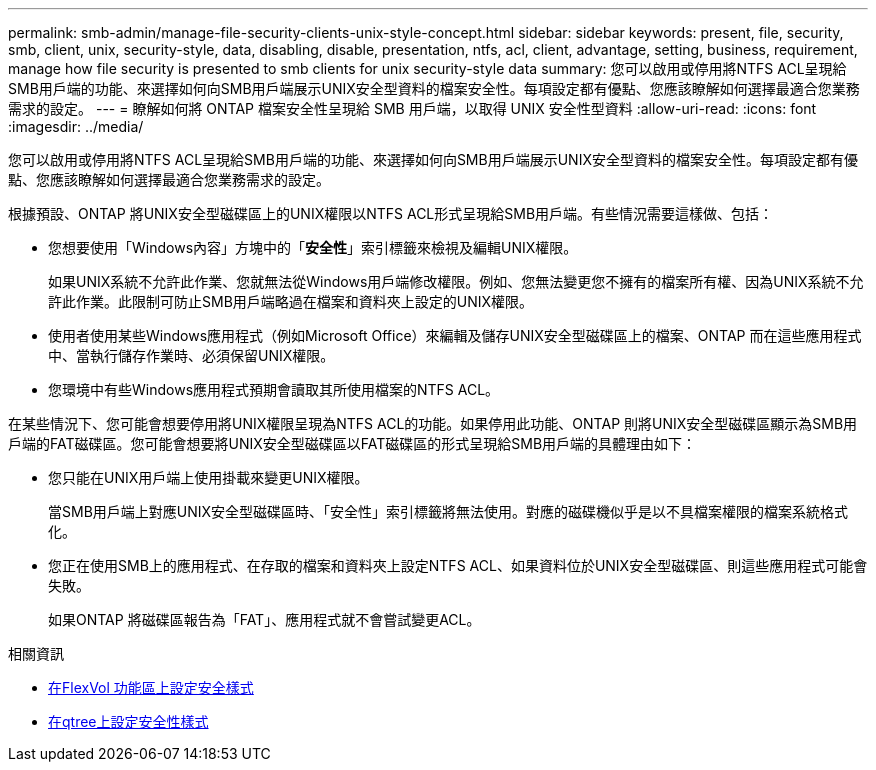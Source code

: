---
permalink: smb-admin/manage-file-security-clients-unix-style-concept.html 
sidebar: sidebar 
keywords: present, file, security, smb, client, unix, security-style, data, disabling, disable, presentation, ntfs, acl, client, advantage, setting, business, requirement, manage how file security is presented to smb clients for unix security-style data 
summary: 您可以啟用或停用將NTFS ACL呈現給SMB用戶端的功能、來選擇如何向SMB用戶端展示UNIX安全型資料的檔案安全性。每項設定都有優點、您應該瞭解如何選擇最適合您業務需求的設定。 
---
= 瞭解如何將 ONTAP 檔案安全性呈現給 SMB 用戶端，以取得 UNIX 安全性型資料
:allow-uri-read: 
:icons: font
:imagesdir: ../media/


[role="lead"]
您可以啟用或停用將NTFS ACL呈現給SMB用戶端的功能、來選擇如何向SMB用戶端展示UNIX安全型資料的檔案安全性。每項設定都有優點、您應該瞭解如何選擇最適合您業務需求的設定。

根據預設、ONTAP 將UNIX安全型磁碟區上的UNIX權限以NTFS ACL形式呈現給SMB用戶端。有些情況需要這樣做、包括：

* 您想要使用「Windows內容」方塊中的「*安全性*」索引標籤來檢視及編輯UNIX權限。
+
如果UNIX系統不允許此作業、您就無法從Windows用戶端修改權限。例如、您無法變更您不擁有的檔案所有權、因為UNIX系統不允許此作業。此限制可防止SMB用戶端略過在檔案和資料夾上設定的UNIX權限。

* 使用者使用某些Windows應用程式（例如Microsoft Office）來編輯及儲存UNIX安全型磁碟區上的檔案、ONTAP 而在這些應用程式中、當執行儲存作業時、必須保留UNIX權限。
* 您環境中有些Windows應用程式預期會讀取其所使用檔案的NTFS ACL。


在某些情況下、您可能會想要停用將UNIX權限呈現為NTFS ACL的功能。如果停用此功能、ONTAP 則將UNIX安全型磁碟區顯示為SMB用戶端的FAT磁碟區。您可能會想要將UNIX安全型磁碟區以FAT磁碟區的形式呈現給SMB用戶端的具體理由如下：

* 您只能在UNIX用戶端上使用掛載來變更UNIX權限。
+
當SMB用戶端上對應UNIX安全型磁碟區時、「安全性」索引標籤將無法使用。對應的磁碟機似乎是以不具檔案權限的檔案系統格式化。

* 您正在使用SMB上的應用程式、在存取的檔案和資料夾上設定NTFS ACL、如果資料位於UNIX安全型磁碟區、則這些應用程式可能會失敗。
+
如果ONTAP 將磁碟區報告為「FAT」、應用程式就不會嘗試變更ACL。



.相關資訊
* xref:configure-security-styles-task.adoc[在FlexVol 功能區上設定安全樣式]
* xref:configure-security-styles-qtrees-task.adoc[在qtree上設定安全性樣式]


